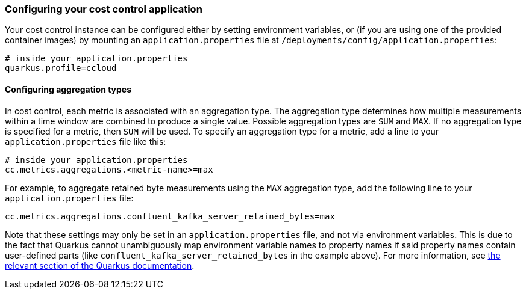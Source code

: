 === Configuring your cost control application

Your cost control instance can be configured either by setting environment variables,
or (if you are using one of the provided container images) by mounting an `application.properties` file at
`/deployments/config/application.properties`:

```
# inside your application.properties
quarkus.profile=ccloud
```

==== Configuring aggregation types

In cost control, each metric is associated with an aggregation type. The aggregation type determines how multiple measurements
within a time window are combined to produce a single value. Possible aggregation types are `SUM` and `MAX`.
If no aggregation type is specified for a metric, then `SUM` will be used.
To specify an aggregation type for a metric, add a line to your `application.properties` file like this:

```
# inside your application.properties
cc.metrics.aggregations.<metric-name>=max
```

For example, to aggregate retained byte measurements using the `MAX` aggregation type, add the following line to your `application.properties` file:

```
cc.metrics.aggregations.confluent_kafka_server_retained_bytes=max
```

Note that these settings may only be set in an `application.properties` file, and not via environment variables.
This is due to the fact that Quarkus cannot unambiguously map environment variable names to property names if said
property names contain user-defined parts (like `confluent_kafka_server_retained_bytes` in the example above).
For more information, see https://quarkus.io/guides/config-reference#environment-variables[the relevant section of the Quarkus documentation].
